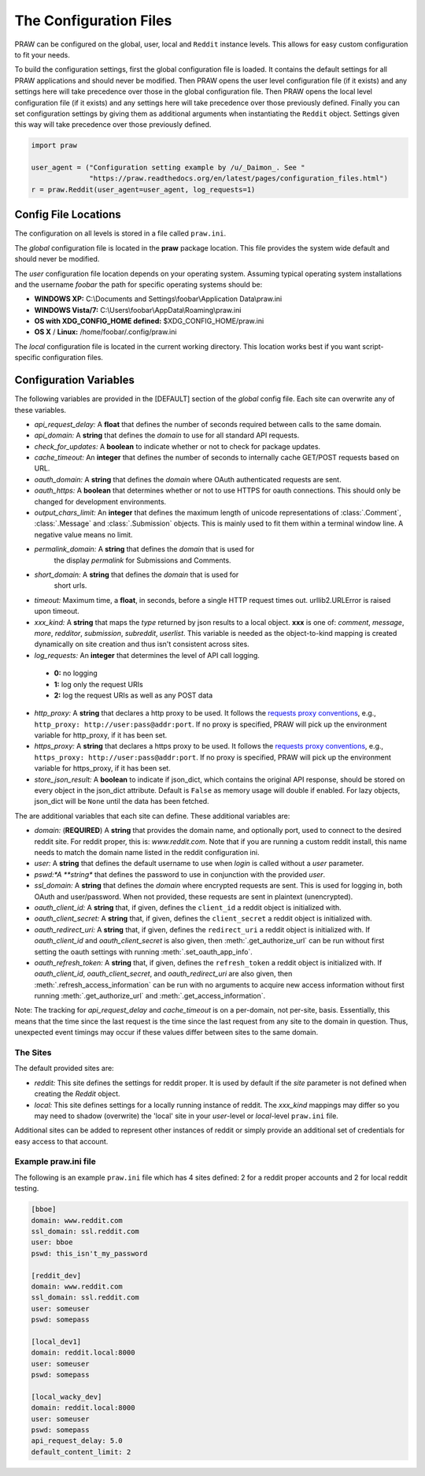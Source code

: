 .. _configuration_files:

The Configuration Files
=======================

PRAW can be configured on the global, user, local and ``Reddit`` instance
levels. This allows for easy custom configuration to fit your needs.

To build the configuration settings, first the global configuration file is
loaded. It contains the default settings for all PRAW applications and should
never be modified. Then PRAW opens the user level configuration file (if it
exists) and any settings here will take precedence over those in the global
configuration file. Then PRAW opens the local level configuration file (if it
exists) and any settings here will take precedence over those previously
defined. Finally you can set configuration settings by giving them as
additional arguments when instantiating the ``Reddit`` object. Settings given
this way will take precedence over those previously defined.

.. code-block:: python

    import praw

    user_agent = ("Configuration setting example by /u/_Daimon_. See "
                  "https://praw.readthedocs.org/en/latest/pages/configuration_files.html")
    r = praw.Reddit(user_agent=user_agent, log_requests=1)

Config File Locations
---------------------

The configuration on all levels is stored in a file called ``praw.ini``.

The *global* configuration file is located in the **praw** package location.
This file provides the system wide default and should never be modified.

The *user* configuration file location depends on your operating system.
Assuming typical operating system installations and the username *foobar* the
path for specific operating systems should be:

* **WINDOWS XP:** C:\\Documents and Settings\\foobar\\Application
  Data\\praw.ini
* **WINDOWS Vista/7:** C:\\Users\\foobar\\AppData\\Roaming\\praw.ini
* **OS with XDG_CONFIG_HOME defined:** $XDG_CONFIG_HOME/praw.ini
* **OS X** / **Linux:** /home/foobar/.config/praw.ini

The *local* configuration file is located in the current working directory.
This location works best if you want script-specific configuration files.

Configuration Variables
-----------------------

The following variables are provided in the [DEFAULT] section of the *global*
config file. Each site can overwrite any of these variables.

* *api_request_delay:* A **float** that defines the number of seconds required
  between calls to the same domain.
* *api_domain:* A **string** that defines the *domain* to use for all
  standard API requests.
* *check_for_updates:* A **boolean** to indicate whether or not to check for
  package updates.
* *cache_timeout:* An **integer** that defines the number of seconds to
  internally cache GET/POST requests based on URL.
* *oauth_domain:* A **string** that defines the *domain* where OAuth
  authenticated requests are sent.
* *oauth_https:* A **boolean** that determines whether or not to use HTTPS for
  oauth connections. This should only be changed for development environments.
* *output_chars_limit:* An **integer** that defines the maximum length of
  unicode representations of :class:`.Comment`, :class:`.Message` and
  :class:`.Submission` objects. This is mainly used to fit them within a
  terminal window line. A negative value means no limit.
* *permalink_domain:* A **string** that defines the *domain* that is used for
   the display *permalink* for Submissions and Comments.
* *short_domain:* A **string** that defines the *domain* that is used for
   short urls.
* *timeout:* Maximum time, a **float**, in seconds, before a single HTTP request
  times out. urllib2.URLError is raised upon timeout.
* *xxx_kind:* A **string** that maps the *type* returned by json results to a
  local object. **xxx** is one of: *comment*, *message*, *more*, *redditor*,
  *submission*, *subreddit*, *userlist*. This variable is needed as the
  object-to-kind mapping is created dynamically on site creation and thus isn't
  consistent across sites.
* *log_requests:* An **integer** that determines the level of API call logging.

 * **0:** no logging
 * **1:** log only the request URIs
 * **2:** log the request URIs as well as any POST data

* *http_proxy:* A **string** that declares a http proxy to be used. It follows
  the `requests proxy conventions
  <http://docs.python-requests.org/en/latest/user/advanced/#proxies>`_, e.g.,
  ``http_proxy: http://user:pass@addr:port``. If no proxy is specified, PRAW
  will pick up the environment variable for http_proxy, if it has been set.

* *https_proxy:* A **string** that declares a https proxy to be used. It follows
  the `requests proxy conventions
  <http://docs.python-requests.org/en/latest/user/advanced/#proxies>`_, e.g.,
  ``https_proxy: http://user:pass@addr:port``. If no proxy is specified, PRAW
  will pick up the environment variable for https_proxy, if it has been set.

* *store_json_result:* A **boolean** to indicate if json_dict, which contains
  the original API response, should be stored on every object in the json_dict
  attribute. Default is ``False`` as memory usage will double if enabled. For
  lazy objects, json_dict will be ``None`` until the data has been fetched.

The are additional variables that each site can define. These additional
variables are:

* *domain:* (**REQUIRED**) A **string** that provides the domain name, and
  optionally port, used to connect to the desired reddit site. For reddit
  proper, this is: `www.reddit.com`. Note that if you are running a custom
  reddit install, this name needs to match the domain name listed in the
  reddit configuration ini.
* *user:* A **string** that defines the default username to use when *login*
  is called without a *user* parameter.
* *pswd:*A **string** that defines the password to use in conjunction with
  the provided *user*.
* *ssl_domain:* A **string** that defines the *domain*  where encrypted
  requests are sent. This is used for logging in, both OAuth and user/password.
  When not provided, these requests are sent in plaintext (unencrypted).
* *oauth_client_id:* A **string** that, if given, defines the ``client_id`` a
  reddit object is initialized with.
* *oauth_client_secret:* A **string** that, if given, defines the
  ``client_secret`` a reddit object is initialized with.
* *oauth_redirect_uri:* A **string** that, if given, defines the
  ``redirect_uri`` a reddit object is initialized with. If *oauth_client_id*
  and *oauth_client_secret* is also given, then :meth:`.get_authorize_url` can
  be run without first setting the oauth settings with running
  :meth:`.set_oauth_app_info`.
* *oauth_refresh_token:* A **string** that, if given, defines the
  ``refresh_token`` a reddit object is initialized with. If *oauth_client_id*,
  *oauth_client_secret*, and *oauth_redirect_uri* are also given, then
  :meth:`.refresh_access_information` can be run with no arguments to acquire
  new access information without first running :meth:`.get_authorize_url` and
  :meth:`.get_access_information`.

Note: The tracking for *api_request_delay* and *cache_timeout* is on a
per-domain, not per-site, basis. Essentially, this means that the time since
the last request is the time since the last request from any site to the domain
in question. Thus, unexpected event timings may occur if these values differ
between sites to the same domain.

The Sites
^^^^^^^^^

The default provided sites are:

* *reddit:* This site defines the settings for reddit proper. It is used by
  default if the *site* parameter is not defined when creating the *Reddit*
  object.
* *local:* This site defines settings for a locally running instance of reddit.
  The *xxx_kind* mappings may differ so you may need to shadow (overwrite) the
  'local' site in your *user*-level or *local*-level ``praw.ini`` file.

Additional sites can be added to represent other instances of reddit or simply
provide an additional set of credentials for easy access to that account.

Example praw.ini file
^^^^^^^^^^^^^^^^^^^^^

The following is an example ``praw.ini`` file which has 4 sites defined: 2 for
a reddit proper accounts and 2 for local reddit testing.

.. code-block:: text

    [bboe]
    domain: www.reddit.com
    ssl_domain: ssl.reddit.com
    user: bboe
    pswd: this_isn't_my_password

    [reddit_dev]
    domain: www.reddit.com
    ssl_domain: ssl.reddit.com
    user: someuser
    pswd: somepass

    [local_dev1]
    domain: reddit.local:8000
    user: someuser
    pswd: somepass

    [local_wacky_dev]
    domain: reddit.local:8000
    user: someuser
    pswd: somepass
    api_request_delay: 5.0
    default_content_limit: 2
